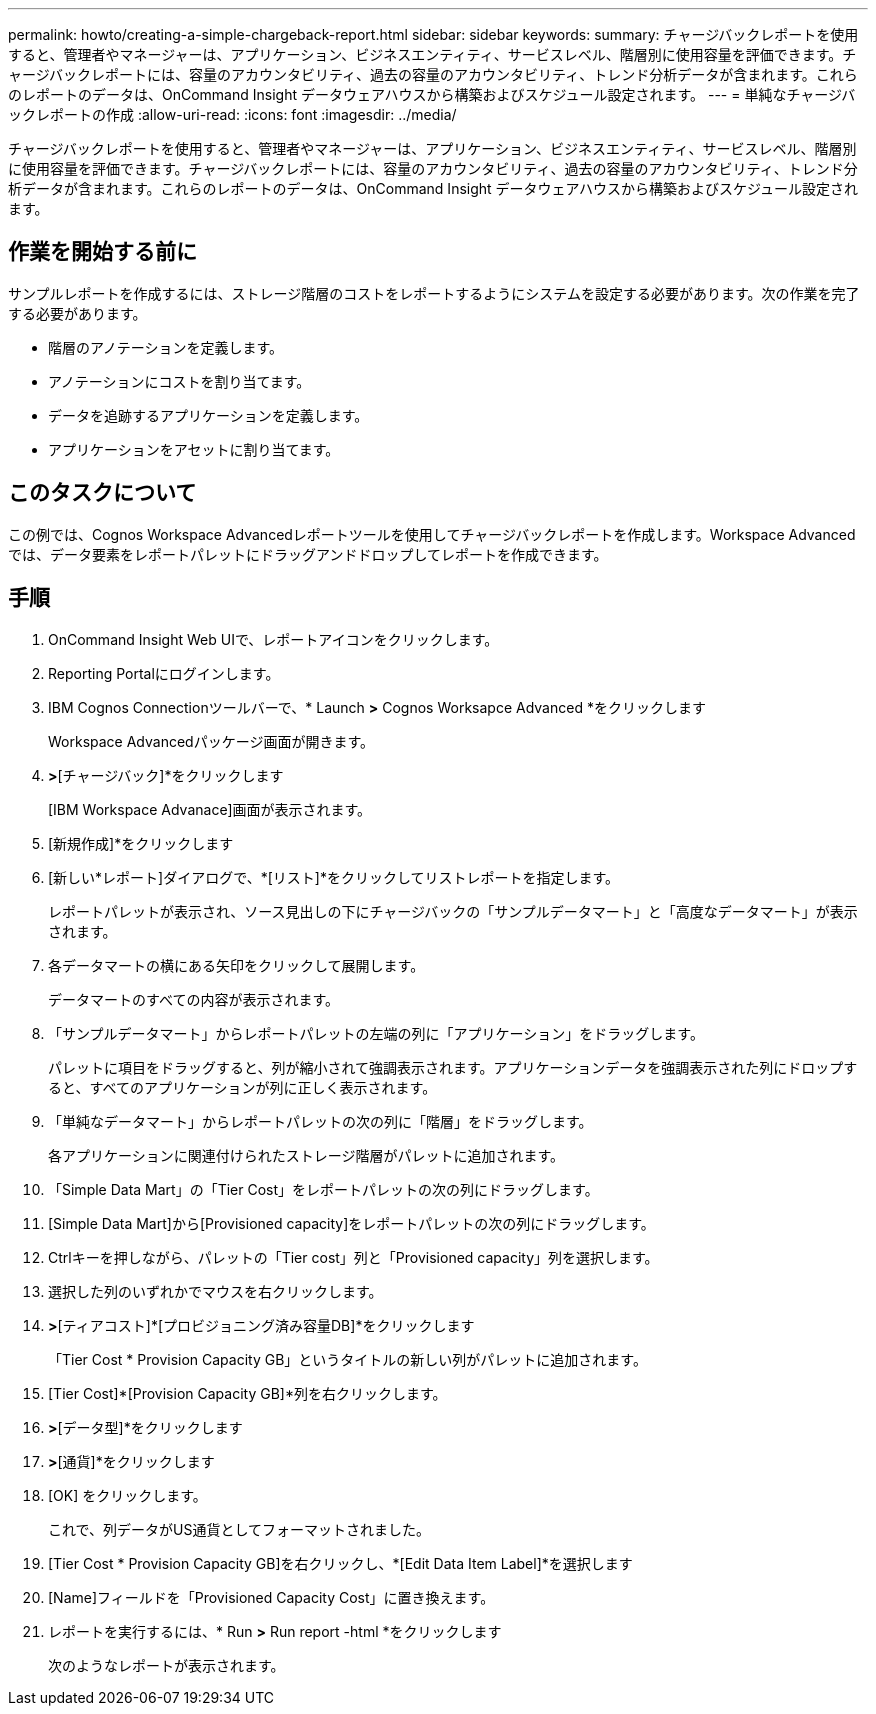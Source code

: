 ---
permalink: howto/creating-a-simple-chargeback-report.html 
sidebar: sidebar 
keywords:  
summary: チャージバックレポートを使用すると、管理者やマネージャーは、アプリケーション、ビジネスエンティティ、サービスレベル、階層別に使用容量を評価できます。チャージバックレポートには、容量のアカウンタビリティ、過去の容量のアカウンタビリティ、トレンド分析データが含まれます。これらのレポートのデータは、OnCommand Insight データウェアハウスから構築およびスケジュール設定されます。 
---
= 単純なチャージバックレポートの作成
:allow-uri-read: 
:icons: font
:imagesdir: ../media/


[role="lead"]
チャージバックレポートを使用すると、管理者やマネージャーは、アプリケーション、ビジネスエンティティ、サービスレベル、階層別に使用容量を評価できます。チャージバックレポートには、容量のアカウンタビリティ、過去の容量のアカウンタビリティ、トレンド分析データが含まれます。これらのレポートのデータは、OnCommand Insight データウェアハウスから構築およびスケジュール設定されます。



== 作業を開始する前に

サンプルレポートを作成するには、ストレージ階層のコストをレポートするようにシステムを設定する必要があります。次の作業を完了する必要があります。

* 階層のアノテーションを定義します。
* アノテーションにコストを割り当てます。
* データを追跡するアプリケーションを定義します。
* アプリケーションをアセットに割り当てます。




== このタスクについて

この例では、Cognos Workspace Advancedレポートツールを使用してチャージバックレポートを作成します。Workspace Advancedでは、データ要素をレポートパレットにドラッグアンドドロップしてレポートを作成できます。



== 手順

. OnCommand Insight Web UIで、レポートアイコンをクリックします。
. Reporting Portalにログインします。
. IBM Cognos Connectionツールバーで、* Launch *>* Cognos Worksapce Advanced *をクリックします
+
Workspace Advancedパッケージ画面が開きます。

. [パッケージ]*>*[チャージバック]*をクリックします
+
[IBM Workspace Advanace]画面が表示されます。

. [新規作成]*をクリックします
. [新しい*レポート]ダイアログで、*[リスト]*をクリックしてリストレポートを指定します。
+
レポートパレットが表示され、ソース見出しの下にチャージバックの「サンプルデータマート」と「高度なデータマート」が表示されます。

. 各データマートの横にある矢印をクリックして展開します。
+
データマートのすべての内容が表示されます。

. 「サンプルデータマート」からレポートパレットの左端の列に「アプリケーション」をドラッグします。
+
パレットに項目をドラッグすると、列が縮小されて強調表示されます。アプリケーションデータを強調表示された列にドロップすると、すべてのアプリケーションが列に正しく表示されます。

. 「単純なデータマート」からレポートパレットの次の列に「階層」をドラッグします。
+
各アプリケーションに関連付けられたストレージ階層がパレットに追加されます。

. 「Simple Data Mart」の「Tier Cost」をレポートパレットの次の列にドラッグします。
. [Simple Data Mart]から[Provisioned capacity]をレポートパレットの次の列にドラッグします。
. Ctrlキーを押しながら、パレットの「Tier cost」列と「Provisioned capacity」列を選択します。
. 選択した列のいずれかでマウスを右クリックします。
. [計算]*>*[ティアコスト]*[プロビジョニング済み容量DB]*をクリックします
+
「Tier Cost * Provision Capacity GB」というタイトルの新しい列がパレットに追加されます。

. [Tier Cost]*[Provision Capacity GB]*列を右クリックします。
. [スタイル]*>*[データ型]*をクリックします
. [書式の種類]*>*[通貨]*をクリックします
. [OK] をクリックします。
+
これで、列データがUS通貨としてフォーマットされました。

. [Tier Cost * Provision Capacity GB]を右クリックし、*[Edit Data Item Label]*を選択します
. [Name]フィールドを「Provisioned Capacity Cost」に置き換えます。
. レポートを実行するには、* Run *>* Run report -html *をクリックします
+
次のようなレポートが表示されます。 image:../media/insight-chargeback-report.gif[""]


